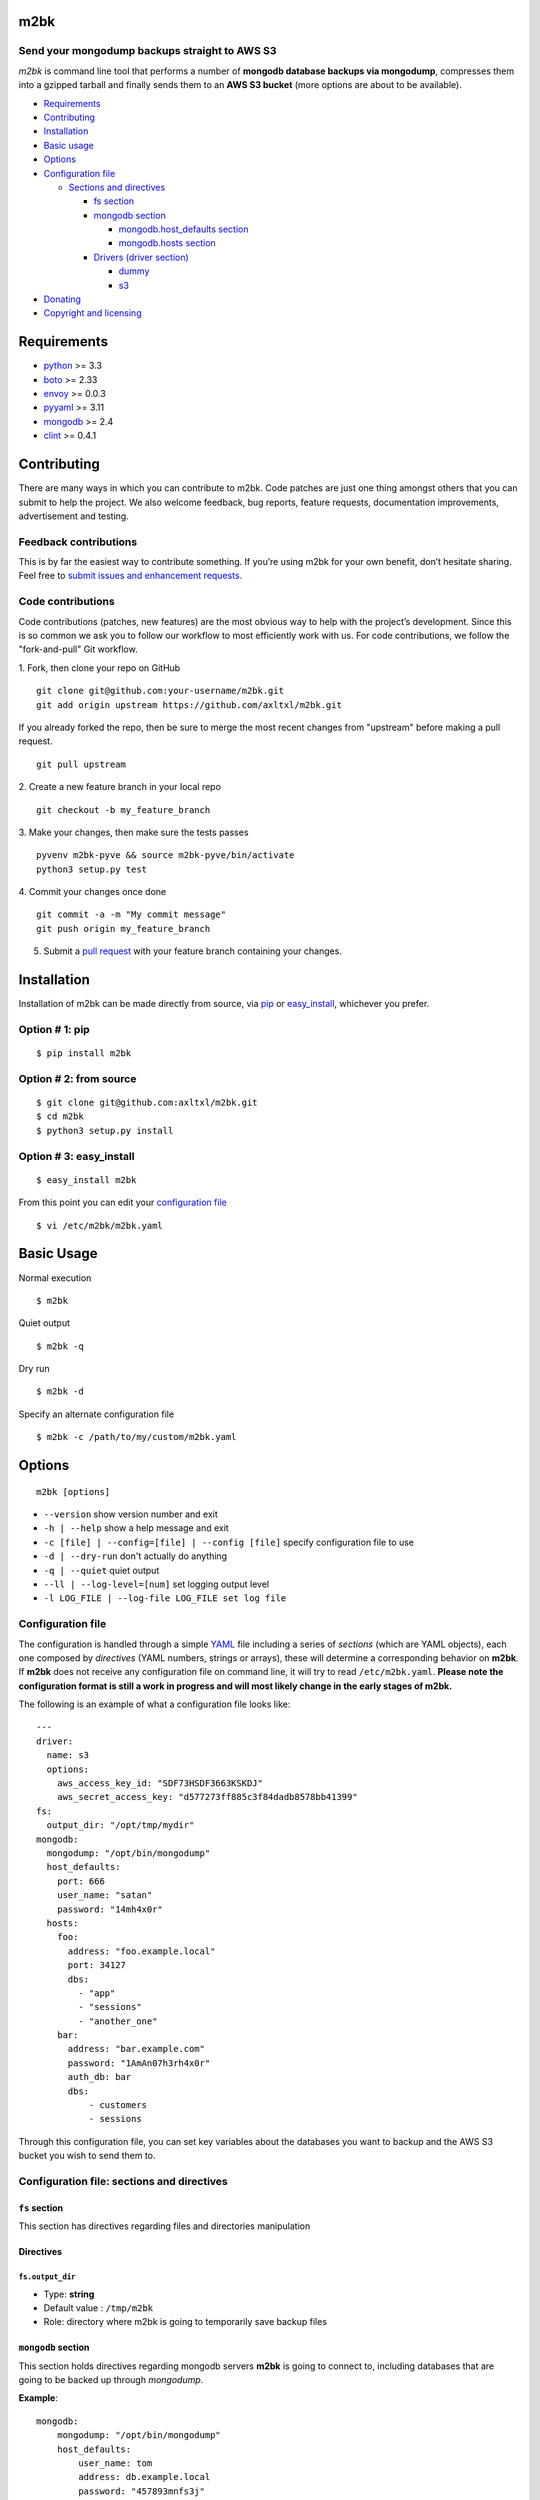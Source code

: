 m2bk
====
.. image:: https://travis-ci.org/axltxl/m2bk.svg?branch=develop
.. image:: https://img.shields.io/gratipay/axltxl.svg
   :target: https://gratipay.com/axltxl

Send your mongodump backups straight to AWS S3
----------------------------------------------

*m2bk* is command line tool that performs a number of
**mongodb database backups via mongodump**, compresses them into a
gzipped tarball and finally sends them to an **AWS S3 bucket**
(more options are about to be available).

.. image:: http://i.imgur.com/PxqbEPA.gif

-  `Requirements <#requirements>`_
-  `Contributing <#contributing>`_
-  `Installation <#installation>`_
-  `Basic usage <#basic-usage>`_
-  `Options <#options>`_
-  `Configuration file <#configuration-file>`_

   -  `Sections and directives <#configuration-file-sections-and-directives>`_

      -  `fs section <#fs-section>`_
      -  `mongodb section <#mongodb-section>`_

         -  `mongodb.host_defaults section <#mongodbhost_defaults-section>`_
         -  `mongodb.hosts section <#mongodbhosts-section>`_

      -  `Drivers (driver section) <#drivers-driver-section>`_

         - `dummy <#dummy>`_
         - `s3 <#s3>`_

-  `Donating <#donating>`_
-  `Copyright and licensing <#copyright-and-licensing>`_

Requirements
============

-  `python <http://python.org>`_ >= 3.3
-  `boto <http://docs.pythonboto.org/en/latest/>`_ >= 2.33
-  `envoy <https://pypi.python.org/pypi/envoy>`_ >= 0.0.3
-  `pyyaml <http://pyyaml.org>`_ >= 3.11
-  `mongodb <http://www.mongodb.org>`_ >= 2.4
-  `clint <https://github.com/kennethreitz/clint>`_ >= 0.4.1


Contributing
============

There are many ways in which you can contribute to m2bk.
Code patches are just one thing amongst others that you can submit to help the project.
We also welcome feedback, bug reports, feature requests, documentation improvements,
advertisement and testing.

Feedback contributions
----------------------

This is by far the easiest way to contribute something.
If you’re using m2bk for your own benefit, don’t hesitate sharing.
Feel free to `submit issues and enhancement requests. <https://github.com/axltxl/m2bk/issues>`_

Code contributions
------------------

Code contributions (patches, new features) are the most obvious way to help with the project’s development.
Since this is so common we ask you to follow our workflow to most efficiently work with us.
For code contributions, we follow the "fork-and-pull" Git workflow.


1. Fork, then clone your repo on GitHub
::

  git clone git@github.com:your-username/m2bk.git
  git add origin upstream https://github.com/axltxl/m2bk.git

If you already forked the repo, then be sure to merge
the most recent changes from "upstream" before making a pull request.
::

  git pull upstream

2. Create a new feature branch in your local repo
::

  git checkout -b my_feature_branch

3. Make your changes, then make sure the tests passes
::

  pyvenv m2bk-pyve && source m2bk-pyve/bin/activate
  python3 setup.py test

4. Commit your changes once done
::

  git commit -a -m "My commit message"
  git push origin my_feature_branch

5. Submit a `pull request <https://github.com/axltxl/m2bk/compare/>`_ with your feature branch containing your changes.

Installation
============

Installation of m2bk can be made directly from source, via `pip <https://github.com/pypa/pip>`_ or
`easy_install <http://pythonhosted.org/setuptools/easy_install.html>`_, whichever you prefer.

Option # 1: pip
---------------
::

    $ pip install m2bk

Option # 2: from source
-----------------------
::

    $ git clone git@github.com:axltxl/m2bk.git
    $ cd m2bk
    $ python3 setup.py install

Option # 3: easy_install
------------------------
::

    $ easy_install m2bk

From this point you can edit your `configuration file <#configuration-file>`_
::

  $ vi /etc/m2bk/m2bk.yaml

Basic Usage
===========
Normal execution
::

  $ m2bk

Quiet output
::

  $ m2bk -q

Dry run
::

  $ m2bk -d

Specify an alternate configuration file
::

  $ m2bk -c /path/to/my/custom/m2bk.yaml


Options
=======
::

    m2bk [options]


-  ``--version`` show version number and exit
-  ``-h | --help`` show a help message and exit
-  ``-c [file] | --config=[file] | --config [file]`` specify configuration file to use
-  ``-d | --dry-run`` don't actually do anything
-  ``-q | --quiet`` quiet output
-  ``--ll | --log-level=[num]`` set logging output level
-  ``-l LOG_FILE | --log-file LOG_FILE set log file``

Configuration file
------------------

The configuration is handled through a simple `YAML <http://yaml.org/>`_
file including a series of *sections* (which are YAML objects), each one
composed by *directives* (YAML numbers, strings or arrays), these will
determine a corresponding behavior on **m2bk**. If **m2bk** does not receive
any configuration file on command line, it will try to read ``/etc/m2bk.yaml``.
**Please note the configuration format is still a work in progress and will most likely change in the early stages of m2bk.**


The following is an example of what a configuration file looks like:

::

  ---
  driver:
    name: s3
    options:
      aws_access_key_id: "SDF73HSDF3663KSKDJ"
      aws_secret_access_key: "d577273ff885c3f84dadb8578bb41399"
  fs:
    output_dir: "/opt/tmp/mydir"
  mongodb:
    mongodump: "/opt/bin/mongodump"
    host_defaults:
      port: 666
      user_name: "satan"
      password: "14mh4x0r"
    hosts:
      foo:
        address: "foo.example.local"
        port: 34127
        dbs:
          - "app"
          - "sessions"
          - "another_one"
      bar:
        address: "bar.example.com"
        password: "1AmAn07h3rh4x0r"
        auth_db: bar
        dbs:
            - customers
            - sessions

Through this configuration file, you can set key variables about the
databases you want to backup and the AWS S3 bucket you wish to send them
to.

Configuration file: sections and directives
-------------------------------------------

``fs`` section
^^^^^^^^^^^^^^

This section has directives regarding files and directories manipulation

Directives
^^^^^^^^^^

``fs.output_dir``
"""""""""""""""""

-  Type: **string**
-  Default value : ``/tmp/m2bk``
-  Role: directory where m2bk is going to temporarily save backup files


``mongodb`` section
^^^^^^^^^^^^^^^^^^^

This section holds directives regarding mongodb servers **m2bk** is going
to connect to, including databases that are going to be backed up through *mongodump*.

**Example**:
::

    mongodb:
        mongodump: "/opt/bin/mongodump"
        host_defaults:
            user_name: tom
            address: db.example.local
            password: "457893mnfs3j"
            dbs:
              - halloran
              - grady
        hosts:
            foo:
                address: db0.example.internal
                port: 27654
                user_name: matt
                password: "myS3cr37P455w0rd"
                dbs:
                  # This list is going to be merged with dbs at host_defaults, thus
                  # the resulting dbs will be:
                  # ['halloran', 'grady', 'jack', 'wendy', 'danny']
                  - jack
                  - wendy
                  - danny
            bar: {} # This one is going to acquire all host_defaults values
            host_with_mixed_values:
                # This host will inherit port, password and dbs from host_defaults
                address: moloko.example.internal
                user_name: alex
                address: localhost
                auth_db: milk_plus


Directives
^^^^^^^^^^

``mongodb.mongodump``
"""""""""""""""""""""

-  Type: **string**
-  Default value : ``mongodump``
-  Role: full path to the ``mongodump`` executable used by m2bk

``mongodb.host_defaults`` section
^^^^^^^^^^^^^^^^^^^^^^^^^^^^^^^^^

Many directives (such as user name and/or password) could be common
among the databases that are going to be backed up. For this reason, it
is best to simply put those common directives under a single section,
this is entirely optional but also it is the best for easily manageable
configuration files in order to avoid redundancy, the supported
directives are ``user_name``, ``password``, ``port``, ``dbs`` and ``auth_db`` .
See ``hosts`` section.

``mongodb.hosts`` section
^^^^^^^^^^^^^^^^^^^^^^^^^

This is an object/hash, where each element contains a series of
directives relative to a mongodb database located at a server, its
specifications and databases themselves held by it, these are
the main values used by ``mongodump`` when it does its magic. For each
entry inside the ``hosts`` section, these are its valid directives:


Directives
^^^^^^^^^^

``mongodb.hosts.*.address``
"""""""""""""""""""""""""""

-  Type: **string**
-  Required: YES
-  Role: mongodb server location

``mongodb.hosts.*.port``
""""""""""""""""""""""""

-  Type: **integer**
-  Required: NO
-  Default value : ``mongo.host_defaults.port | 27017``
-  Role: mongodb server listening port

``mongodb.hosts.*.user_name``
"""""""""""""""""""""""""""""

-  Type: **string**
-  Required: NO
-  Default value : ``mongodb.host_defaults.user_name | m2bk``
-  Role: user name used for authentication against the mongodb server

``mongodb.hosts.*.password``
""""""""""""""""""""""""""""

-  Type: **string**
-  Required: NO
-  Default value : ``mongodb.host_defaults.pass | "pass"``
-  Role: password used for authentication against the mongodb server

``mongodb.hosts.*.auth_db``
"""""""""""""""""""""""""""

-  Type: **string**
-  Required: NO
-  Default value : ``admin``
-  Role: authentication database

``mongodb.hosts.*.dbs``
"""""""""""""""""""""""

-  Type: **array**
-  Required: NO
-  Default value : ``mongodb.host_defaults.dbs | []``
-  Role: a list of databases who are expected inside the mongodb server

**NOTE: particular "dbs" on one host will be merged with those of "host_defaults"**

Drivers (``driver`` section)
^^^^^^^^^^^^^^^^^^^^^^^^^^^^

Once backup files have been generated, they are then handled by a driver, whose
job is to transfer resulting backup files to some form of storage (depending
on the driver set on configuration). Drivers (and their options) are
set and configured inside the ``driver`` section like so:

::

    driver:
        # First of all, you need to tell m2bk which driver to use
        name: dummy

        # Inside this key, driver options are set
        options:
          hello: world
          another_option: another_value

Per driver, there are a bunch of available ``options`` to tweak them.
These options vary among drivers. Though there is only one driver available on
m2bk, there will be more drivers available with new releases. Current available
drivers are the following:

``dummy``
^^^^^^^^^

This driver is just a placeholder for testing out the driver interface as
it won't do a thing on backup files.

Options
^^^^^^^

There are no options for this driver. Any option passed to this driver
will be logged at debug level.

``s3``
^^^^^^

This driver holds directives regarding AWS credentials that **m2bk**
is going to use in order to upload the *mongodump* backups to S3.
If either ``aws_access_key_id`` or ``aws_secret_access_key`` are not specified,
this driver will not try to use them to authenticate against AWS and will rely
on `boto config <http://boto.readthedocs.org/en/latest/boto_config_tut.html>`_ for that matter.

**Example**:
::

    driver:
        name: s3
        options:
            aws_access_key_id": "HAS6NBASD8787SD"
            aws_secret_access_key: "d41d8cd98f00b204e9800998ecf8427e"
            s3_bucket: "mybucket"

Options
^^^^^^^

``aws_access_key_id``
"""""""""""""""""""""

-  Type: **string**
-  Required: NO
-  Role: AWS access key ID


``aws_secret_access_key``
"""""""""""""""""""""""""

-  Type: **string**
-  Required: NO
-  Role: AWS access key ID

``s3_bucket``
"""""""""""""

-  Type: **string**
-  Required: NO
-  Default value: ``m2bk``
-  Role: name of the main S3 bucket where m2bk is going to upload the compressed backups for each mongodb server specified in ``mongodb`` section

Donating
========

Show your love and support this project via `gratipay <https://gratipay.com/axltxl>`_

.. image:: https://cdn.rawgit.com/gratipay/gratipay-badge/2.3.0/dist/gratipay.png
   :target: https://gratipay.com/axltxl

Copyright and Licensing
=======================

Copyright (c) Alejandro Ricoveri

Permission is hereby granted, free of charge, to any person obtaining a
copy of this software and associated documentation files (the
"Software"), to deal in the Software without restriction, including
without limitation the rights to use, copy, modify, merge, publish,
distribute, sublicense, and/or sell copies of the Software, and to
permit persons to whom the Software is furnished to do so, subject to
the following conditions:

The above copyright notice and this permission notice shall be included
in all copies or substantial portions of the Software.

THE SOFTWARE IS PROVIDED "AS IS", WITHOUT WARRANTY OF ANY KIND, EXPRESS
OR IMPLIED, INCLUDING BUT NOT LIMITED TO THE WARRANTIES OF
MERCHANTABILITY, FITNESS FOR A PARTICULAR PURPOSE AND NONINFRINGEMENT.
IN NO EVENT SHALL THE AUTHORS OR COPYRIGHT HOLDERS BE LIABLE FOR ANY
CLAIM, DAMAGES OR OTHER LIABILITY, WHETHER IN AN ACTION OF CONTRACT,
TORT OR OTHERWISE, ARISING FROM, OUT OF OR IN CONNECTION WITH THE
SOFTWARE OR THE USE OR OTHER DEALINGS IN THE SOFTWARE.

